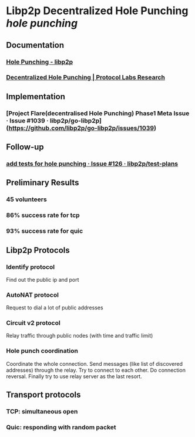 * Libp2p Decentralized Hole Punching [[hole punching]]
** Documentation
*** [[https://docs.libp2p.io/concepts/nat/hole-punching/#what-if-we-could-use-node-r-to-help-facilitate-a-direct-connection-between-node-a-and-node-b][Hole Punching - libp2p]]
*** [[https://research.protocol.ai/publications/decentralized-hole-punching/][Decentralized Hole Punching | Protocol Labs Research]]
** Implementation
*** [Project Flare(decentralised Hole Punching) Phase1 Meta Issue · Issue #1039 · libp2p/go-libp2p](https://github.com/libp2p/go-libp2p/issues/1039)
** Follow-up
*** [[https://github.com/libp2p/test-plans/issues/126][add tests for hole punching · Issue #126 · libp2p/test-plans]]
** Preliminary Results
*** 45 volunteers
*** 86% success rate for tcp
*** 93% success rate for quic
** Libp2p Protocols
*** Identify protocol
Find out the public ip and port
*** AutoNAT protocol
Request to dial a lot of public addresses
*** Circuit v2 protocol
Relay traffic through public nodes (with time and traffic limit)
*** Hole punch coordination
Coordinate the whole connection. Send messages (like list of discovered addresses) through the relay. Try to connect to each other. Do connection reversal. Finally try to use relay server as the last resort.
** Transport protocols
*** TCP: simultaneous open
*** Quic: responding with random packet